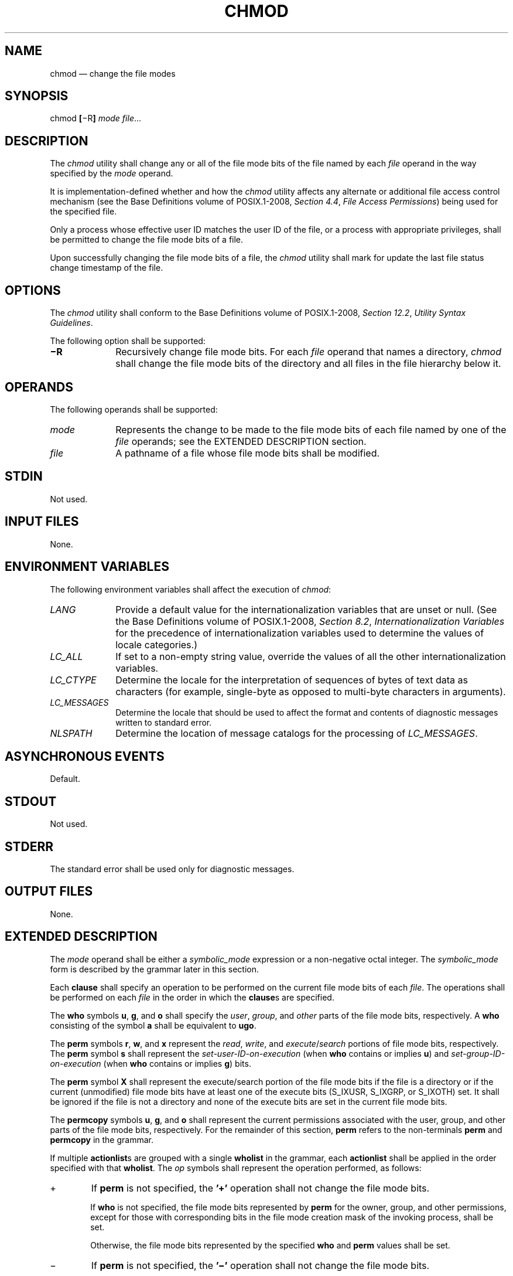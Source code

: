 '\" et
.TH CHMOD "1" 2013 "IEEE/The Open Group" "POSIX Programmer's Manual"

.SH NAME
chmod
\(em change the file modes
.SH SYNOPSIS
.LP
.nf
chmod \fB[\fR\(miR\fB] \fImode file\fR...
.fi
.SH DESCRIPTION
The
.IR chmod
utility shall change any or all of the file mode bits of the file named
by each
.IR file
operand in the way specified by the
.IR mode
operand.
.P
It is implementation-defined whether and how the
.IR chmod
utility affects any alternate or additional file access control
mechanism (see the Base Definitions volume of POSIX.1\(hy2008,
.IR "Section 4.4" ", " "File Access Permissions")
being used for the specified file.
.P
Only a process whose effective user ID matches the user ID of the file,
or a process with appropriate privileges, shall be permitted to
change the file mode bits of a file.
.P
Upon successfully changing the file mode bits of a file, the
.IR chmod
utility shall mark for update the last file status change timestamp
of the file.
.SH OPTIONS
The
.IR chmod
utility shall conform to the Base Definitions volume of POSIX.1\(hy2008,
.IR "Section 12.2" ", " "Utility Syntax Guidelines".
.P
The following option shall be supported:
.IP "\fB\(miR\fP" 10
Recursively change file mode bits. For each
.IR file
operand that names a directory,
.IR chmod
shall change the file mode bits of the directory and all files in the
file hierarchy below it.
.SH OPERANDS
The following operands shall be supported:
.IP "\fImode\fR" 10
Represents the change to be made to the file mode bits of each
file named by one of the
.IR file
operands; see the EXTENDED DESCRIPTION section.
.IP "\fIfile\fR" 10
A pathname of a file whose file mode bits shall be modified.
.SH STDIN
Not used.
.SH "INPUT FILES"
None.
.SH "ENVIRONMENT VARIABLES"
The following environment variables shall affect the execution of
.IR chmod :
.IP "\fILANG\fP" 10
Provide a default value for the internationalization variables that are
unset or null. (See the Base Definitions volume of POSIX.1\(hy2008,
.IR "Section 8.2" ", " "Internationalization Variables"
for the precedence of internationalization variables used to determine
the values of locale categories.)
.IP "\fILC_ALL\fP" 10
If set to a non-empty string value, override the values of all the
other internationalization variables.
.IP "\fILC_CTYPE\fP" 10
Determine the locale for the interpretation of sequences of bytes of
text data as characters (for example, single-byte as opposed to
multi-byte characters in arguments).
.IP "\fILC_MESSAGES\fP" 10
.br
Determine the locale that should be used to affect the format and
contents of diagnostic messages written to standard error.
.IP "\fINLSPATH\fP" 10
Determine the location of message catalogs for the processing of
.IR LC_MESSAGES .
.SH "ASYNCHRONOUS EVENTS"
Default.
.SH STDOUT
Not used.
.SH STDERR
The standard error shall be used only for diagnostic messages.
.SH "OUTPUT FILES"
None.
.SH "EXTENDED DESCRIPTION"
The
.IR mode
operand shall be either a
.IR symbolic_mode
expression or a non-negative octal integer. The
.IR symbolic_mode
form is described by the grammar later in this section.
.P
Each
.BR clause
shall specify an operation to be performed on the current file mode
bits of each
.IR file .
The operations shall be performed on each
.IR file
in the order in which the
.BR clause s
are specified.
.P
The
.BR who
symbols
.BR u ,
.BR g ,
and
.BR o
shall specify the
.IR user ,
.IR group ,
and
.IR other
parts of the file mode bits, respectively. A
.BR who
consisting of the symbol
.BR a
shall be equivalent to
.BR ugo .
.P
The
.BR perm
symbols
.BR r ,
.BR w ,
and
.BR x
represent the
.IR read ,
.IR write ,
and
.IR execute /\c
.IR search
portions of file mode bits, respectively. The
.BR perm
symbol
.BR s
shall represent the
.IR "set-user-ID-on-execution"
(when
.BR who
contains or implies
.BR u )
and
.IR "set-group-ID-on-execution"
(when
.BR who
contains or implies
.BR g )
bits.
.P
The
.BR perm
symbol
.BR X
shall represent the execute/search portion of the file mode bits if the
file is a directory or if the current (unmodified) file mode bits have
at least one of the execute bits (S_IXUSR, S_IXGRP, or S_IXOTH) set. It
shall be ignored if the file is not a directory and none of the execute
bits are set in the current file mode bits.
.P
The
.BR permcopy
symbols
.BR u ,
.BR g ,
and
.BR o
shall represent the current permissions associated with the user,
group, and other parts of the file mode bits, respectively. For the
remainder of this section,
.BR perm
refers to the non-terminals
.BR perm
and
.BR permcopy
in the grammar.
.P
If multiple
.BR actionlist s
are grouped with a single
.BR wholist
in the grammar, each
.BR actionlist
shall be applied in the order specified with that
.BR wholist .
The
.IR op
symbols shall represent the operation performed, as follows:
.IP "\fR+\fP" 6
If
.BR perm
is not specified, the
.BR '\(pl' 
operation shall not change the file mode bits.
.RS 6 
.P
If
.BR who
is not specified, the file mode bits represented by
.BR perm
for the owner, group, and other permissions, except for those with
corresponding bits in the file mode creation mask of the invoking
process, shall be set.
.P
Otherwise, the file mode bits represented by the specified
.BR who
and
.BR perm
values shall be set.
.RE
.IP "\fR\(mi\fP" 6
If
.BR perm
is not specified, the
.BR '\(mi' 
operation shall not change the file mode bits.
.RS 6 
.P
If
.BR who
is not specified, the file mode bits represented by
.BR perm
for the owner, group, and other permissions, except for those with
corresponding bits in the file mode creation mask of the invoking
process, shall be cleared.
.P
Otherwise, the file mode bits represented by the specified
.BR who
and
.BR perm
values shall be cleared.
.RE
.IP "\fR=\fP" 6
Clear the file mode bits specified by the
.BR who
value, or, if no
.BR who
value is specified, all of the file mode bits specified in this volume of POSIX.1\(hy2008.
.RS 6 
.P
If
.BR perm
is not specified, the
.BR '=' 
operation shall make no further modifications to the file mode bits.
.P
If
.BR who
is not specified, the file mode bits represented by
.BR perm
for the owner, group, and other permissions, except for those with
corresponding bits in the file mode creation mask of the invoking
process, shall be set.
.P
Otherwise, the file mode bits represented by the specified
.BR who
and
.BR perm
values shall be set.
.RE
.P
When using the symbolic mode form on a regular file, it is
implementation-defined whether or not:
.IP " *" 4
Requests to set the set-user-ID-on-execution or
set-group-ID-on-execution bit when all execute bits are currently clear
and none are being set are ignored.
.IP " *" 4
Requests to clear all execute bits also clear the
set-user-ID-on-execution and set-group-ID-on-execution bits.
.IP " *" 4
Requests to clear the set-user-ID-on-execution or
set-group-ID-on-execution bits when all execute bits are currently
clear are ignored. However, if the command
.IR ls
.BR \(mil
.IR file
writes an
.IR s
in the position indicating that the set-user-ID-on-execution or
set-group-ID-on-execution is set, the commands
.IR chmod
.BR u\(mis
.IR file
or
.IR chmod
.BR g\(mis
.IR file ,
respectively, shall not be ignored.
.P
When using the symbolic mode form on other file types, it is
implementation-defined whether or not requests to set or clear the
set-user-ID-on-execution or set-group-ID-on-execution bits are
honored.
.P
If the
.BR who
symbol
.BR o
is used in conjunction with the
.BR perm
symbol
.BR s
with no other
.BR who
symbols being specified, the set-user-ID-on-execution and
set-group-ID-on-execution bits shall not be modified. It shall not be
an error to specify the
.BR who
symbol
.BR o
in conjunction with the
.BR perm
symbol
.BR s .
.P
The
.BR perm
symbol
.BR t
shall specify the S_ISVTX bit. When used with a file of type
directory, it can be used with the
.BR who
symbol
.BR a ,
or with no
.BR who
symbol. It shall not be an error to specify a
.BR who
symbol of
.BR u ,
.BR g ,
or
.BR o
in conjunction with the
.BR perm
symbol
.BR t ,
but the meaning of these combinations is unspecified. The effect when
using the
.BR perm
symbol
.BR t
with any file type other than directory is unspecified.
.P
For an octal integer
.IR mode
operand, the file mode bits shall be set absolutely.
.P
For each bit set in the octal number, the corresponding file permission
bit shown in the following table shall be set; all other file
permission bits shall be cleared. For regular files, for each bit set
in the octal number corresponding to the set-user-ID-on-execution or
the set-group-ID-on-execution, bits shown in the following table shall
be set; if these bits are not set in the octal number, they are
cleared. For other file types, it is implementation-defined whether
or not requests to set or clear the set-user-ID-on-execution or
set-group-ID-on-execution bits are honored.
.TS
center tab(@) box;
cB cB | cB cB | cB cB | cB cB
nB l | nB l | nB l | nB l.
Octal@Mode Bit@Octal@Mode Bit@Octal@Mode Bit@Octal@Mode Bit
_
4000@S_ISUID@0400@S_IRUSR@0040@S_IRGRP@0004@S_IROTH
_
2000@S_ISGID@0200@S_IWUSR@0020@S_IWGRP@0002@S_IWOTH
_
1000@S_ISVTX@0100@S_IXUSR@0010@S_IXGRP@0001@S_IXOTH
.TE
.P
When bits are set in the octal number other than those listed in the
table above, the behavior is unspecified.
.SS "Grammar for chmod"
.P
The grammar and lexical conventions in this section describe the syntax
for the
.IR symbolic_mode
operand. The general conventions for this style of grammar are
described in
.IR "Section 1.3" ", " "Grammar Conventions".
A valid
.IR symbolic_mode
can be represented as the non-terminal symbol
.IR symbolic_mode
in the grammar. This formal syntax shall take precedence over the
preceding text syntax description.
.P
The lexical processing is based entirely on single characters.
Implementations need not allow
<blank>
characters within the single argument being processed.
.sp
.RS 4
.nf
\fB
%start    symbolic_mode
%%
.P
symbolic_mode    : clause
                 | symbolic_mode ',' clause
                 ;
.P
clause           : actionlist
                 | wholist actionlist
                 ;
.P
wholist          : who
                 | wholist who
                 ;
.P
who              : 'u' | 'g' | 'o' | 'a'
                 ;
.P
actionlist       : action
                 | actionlist action
                 ;
.P
action           : op
                 | op permlist
                 | op permcopy
                 ;
.P
permcopy         : 'u' | 'g' | 'o'
                 ;
.P
op               : '+' | '\(mi' | '='
                 ;
.P
permlist         : perm
                 | perm permlist
                 ;
.P
perm             : 'r' | 'w' | 'x' | 'X' | 's' | 't'  
                 ;
.fi \fR
.P
.RE
.SH "EXIT STATUS"
The following exit values shall be returned:
.IP "\00" 6
The utility executed successfully and all requested changes were made.
.IP >0 6
An error occurred.
.SH "CONSEQUENCES OF ERRORS"
Default.
.LP
.IR "The following sections are informative."
.SH "APPLICATION USAGE"
Some implementations of the
.IR chmod
utility change the mode of a directory before the files in the
directory when performing a recursive (\c
.BR \(miR
option) change; others change the directory mode after the files in the
directory. If an application tries to remove read or search permission
for a file hierarchy, the removal attempt fails if the directory is
changed first; on the other hand, trying to re-enable permissions to a
restricted hierarchy fails if directories are changed last. Users
should not try to make a hierarchy inaccessible to themselves.
.P
Some implementations of
.IR chmod
never used the
.IR umask
of the process when changing modes; systems conformant with this volume of POSIX.1\(hy2008
do so when
.BR who
is not specified. Note the difference between:
.sp
.RS 4
.nf
\fB
chmod a\(miw file
.fi \fR
.P
.RE
.P
which removes all write permissions, and:
.sp
.RS 4
.nf
\fB
chmod \(mi\|\(mi \(miw file
.fi \fR
.P
.RE
.P
which removes write permissions that would be allowed if
.BR file
was created with the same
.IR umask .
.P
Conforming applications should never assume that they know how the
set-user-ID and set-group-ID bits on directories are interpreted.
.SH EXAMPLES
.ad l
.TS
center tab(@) box;
cB | cB
l | lw(3i).
Mode@Results
_
\fIa\fP+=@T{
Equivalent to
.IR a +,\c
.IR a =;
clears all file mode bits.
T}
\fIgo\fP+\(miw@T{
Equivalent to
.IR go +,\c
.IR go \(mi\c
.IR w ;
clears group and other write bits.
T}
\fIg\fR=\fIo\fR\(mi\fIw\fR@T{
Equivalent to
.IR g =\c
.IR o ,\c
.IR g \(mi\c
.IR w ;
sets group bit to match other bits and then clears group write bit.
T}
\fIg\fR\(mi\fIr\fR+\fIw\fR@T{
Equivalent to
.IR g \(mi\c
.IR r ,\c
.IR g +\c
.IR w ;
clears group read bit and sets group write bit.
T}
\fIuo\fR=\fIg\fR@T{
Sets owner bits to match group bits and sets other bits to
match group bits.
T}
.TE
.ad b
.SH RATIONALE
The functionality of
.IR chmod
is described substantially through references to concepts defined in
the System Interfaces volume of POSIX.1\(hy2008. In this way, there is less duplication of effort required
for describing the interactions of permissions. However, the behavior
of this utility is not described in terms of the
\fIchmod\fR()
function from the System Interfaces volume of POSIX.1\(hy2008 because that specification requires certain
side-effects upon alternate file access control mechanisms that might
not be appropriate, depending on the implementation.
.P
Implementations that support mandatory file and record locking as
specified
by the 1984 /usr/group standard historically used the combination of set-group-ID bit set
and group execute bit clear to indicate mandatory locking. This
condition is usually set or cleared with the symbolic mode
.BR perm
symbol
.BR l
instead of the
.BR perm
symbols
.BR s
and
.BR x
so that the mandatory locking mode is not changed without explicit
indication that that was what the user intended. Therefore, the details
on how the implementation treats these conditions must be defined in
the documentation. This volume of POSIX.1\(hy2008 does not require mandatory locking (nor does
the System Interfaces volume of POSIX.1\(hy2008), but does allow it as an extension. However, this volume of POSIX.1\(hy2008 does
require that the
.IR ls
and
.IR chmod
utilities work consistently in this area. If
.IR ls
.BR \(mil
.IR file
indicates that the set-group-ID bit is set,
.IR chmod
.BR g\(mis
.IR file
must clear it (assuming appropriate privileges exist to change modes).
.P
The System V and BSD versions use different exit status codes. Some
implementations used the exit status as a count of the number of errors
that occurred; this practice is unworkable since it can overflow the
range of valid exit status values. This problem is avoided here by
specifying only 0 and >0 as exit values.
.P
The System Interfaces volume of POSIX.1\(hy2008 indicates that implementation-defined restrictions may cause
the S_ISUID and S_ISGID bits to be ignored. This volume of POSIX.1\(hy2008 allows the
.IR chmod
utility to choose to modify these bits before calling
\fIchmod\fR()
(or some function providing equivalent capabilities) for non-regular
files. Among other things, this allows implementations that use the
set-user-ID and set-group-ID bits on directories to enable extended
features to
handle these extensions in an intelligent manner.
.P
The
.BR X
.BR perm
symbol was adopted from BSD-based systems because it provides commonly
desired functionality when doing recursive (\c
.BR \(miR
option) modifications. Similar functionality is not provided by the
.IR find
utility. Historical BSD versions of
.IR chmod ,
however, only supported
.BR X
with
.IR op +;
it has been extended in this volume of POSIX.1\(hy2008 because it is also useful with
.IR op =.
(It has also been added for
.IR op \(mi
even though it duplicates
.BR x ,
in this case, because it is intuitive and easier to explain.)
.P
The grammar was extended with the
.IR permcopy
non-terminal to allow historical-practice forms of symbolic modes like
.BR o =\c
.BR u
.BR \(mig
(that is, set the ``other'' permissions to the permissions of ``owner''
minus the permissions of ``group'').
.SH "FUTURE DIRECTIONS"
None.
.SH "SEE ALSO"
.IR "\fIls\fR\^",
.IR "\fIumask\fR\^"
.P
The Base Definitions volume of POSIX.1\(hy2008,
.IR "Section 4.4" ", " "File Access Permissions",
.IR "Chapter 8" ", " "Environment Variables",
.IR "Section 12.2" ", " "Utility Syntax Guidelines"
.P
The System Interfaces volume of POSIX.1\(hy2008,
.IR "\fIchmod\fR\^(\|)"
.SH COPYRIGHT
Portions of this text are reprinted and reproduced in electronic form
from IEEE Std 1003.1, 2013 Edition, Standard for Information Technology
-- Portable Operating System Interface (POSIX), The Open Group Base
Specifications Issue 7, Copyright (C) 2013 by the Institute of
Electrical and Electronics Engineers, Inc and The Open Group.
(This is POSIX.1-2008 with the 2013 Technical Corrigendum 1 applied.) In the
event of any discrepancy between this version and the original IEEE and
The Open Group Standard, the original IEEE and The Open Group Standard
is the referee document. The original Standard can be obtained online at
http://www.unix.org/online.html .

Any typographical or formatting errors that appear
in this page are most likely
to have been introduced during the conversion of the source files to
man page format. To report such errors, see
https://www.kernel.org/doc/man-pages/reporting_bugs.html .

